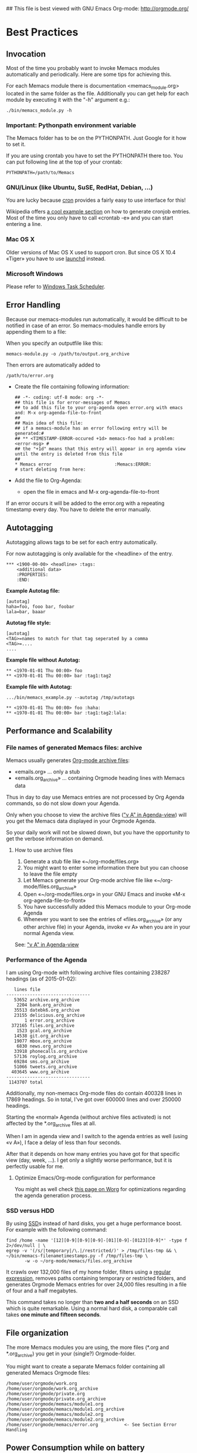 ## This file is best viewed with GNU Emacs Org-mode: http://orgmode.org/

* Best Practices

** Invocation

Most of the time you probably want to invoke Memacs modules
automatically and periodically. Here are some tips for achieving this.

For each Memacs module there is documentation <memacs_module.org> located in the same
folder as the file. Additionally you can get help for each module by
executing it with the "-h" argument e.g.:
: ./bin/memacs_module.py -h

*** Important: Pythonpath environment variable
The Memacs folder has to be on the PYTHONPATH. Just Google for it how to set it.

If you are using crontab you have to set the PYTHONPATH there too. You
can put following line at the top of your crontab:
: PYTHONPATH=/path/to/Memacs

*** GNU/Linux (like Ubuntu, SuSE, RedHat, Debian, ...)

You are lucky because [[http://en.wikipedia.org/wiki/Cron][cron]] provides a fairly easy to use interface
for this!

Wikipedia offers [[http://en.wikipedia.org/wiki/Cron#Predefined_scheduling_definitions][a cool example section]] on how to generate
cronjob entries. Most of the time you only have to call «crontab -e»
and you can start entering a line.

*** Mac OS X

Older versions of Mac OS X used to support cron. But since OS X 10.4 «Tiger» you have to use [[http://en.wikipedia.org/wiki/Launchd][launchd]] instead.

*** Microsoft Windows

Please refer to [[http://support.microsoft.com/kb/308569][Windows Task Scheduler]].

** Error Handling
Because our memacs-modules run automatically, it would be difficult
to be notified in case of an error. So memacs-modules handle errors
by appending them to a file:

When you specify an outputfile like this:

: memacs-module.py -o /path/to/output.org_archive

Then errors are automatically added to
: /path/to/error.org

- Create the file containing following information:
  : ## -*- coding: utf-8 mode: org -*-
  : ## this file is for error-messages of Memacs
  : ## to add this file to your org-agenda open error.org with emacs and: M-x org-agenda-file-to-front
  : ##
  : ## Main idea of this file:
  : ## if a memacs-module has an error following entry will be generated:#
  : ## ** <TIMESTAMP-ERROR-occured +1d> memacs-foo had a problem: <error-msg> #
  : ## the "+1d" means that this entry will appear in org agenda view until the entry is deleted from this file
  : ##
  : * Memacs error 					      :Memacs:ERROR:
  : # start deleting from here:

- Add the file to Org-Agenda:
  - open the file in emacs and M-x org-agenda-file-to-front

If an error occurs it will be added to the error.org with a repeating timestamp every day.
You have to delete the error manually.

** Autotagging
Autotagging allows tags to be set for each entry automatically.

For now autotagging is only available for the <headline> of the entry.

: *** <1900-00-00> <headline> :tags:
:     <additional data>
:     :PROPERTIES:
:     :END:

*Example Autotag file:*
: [autotag]
: haha=foo, fooo bar, foobar
: lala=bar, baaar

*Autotag file style:*
: [autotag]
: <TAG>=names to match for that tag seperated by a comma
: <TAG>=....
: ....

*Example file without Autotag:*
: ** <1970-01-01 Thu 00:00> foo
: ** <1970-01-01 Thu 00:00> bar	:tag1:tag2

*Example file with Autotag:*
: .../bin/memacs_example.py --autotag /tmp/autotags

: ** <1970-01-01 Thu 00:00> foo	:haha:
: ** <1970-01-01 Thu 00:00> bar	:tag1:tag2:lala:

** Performance and Scalability

*** File names of generated Memacs files: archive

Memacs usually generates [[http://orgmode.org/org.html#Archiving][Org-mode archive files]]:

- «emails.org» ... only a stub
- «emails.org_archive» ... containing Orgmode heading lines with Memacs data

Thus in day to day use Memacs entries are not processed by Org Agenda
commands, so do not slow down your Agenda.

Only when you choose to view the archive files ([[http://orgmode.org/org.html#Agenda-commands]["v A" in
Agenda-view]]) will you get the Memacs data displayed in your Orgmode Agenda.

So your daily work will not be slowed down, but you have the
opportunity to get the verbose information on demand.

**** How to use archive files

1. Generate a stub file like «~/org-mode/files.org»
2. You might want to enter some information there but you can choose to
   leave the file empty
3. Let Memacs generate your Org-mode archive file like «~/org-mode/files.org_archive»
4. Open «~/org-mode/files.org» in your GNU Emacs and invoke «M-x org-agenda-file-to-front»
5. You have successfully added this Memacs module to your Org-mode Agenda
6. Whenever you want to see the entries of «files.org_archive» (or any
   other archive file) in your Agenda, invoke «v A» when you are in
   your normal Agenda view.

See:  [[http://orgmode.org/org.html#Agenda-commands]["v A" in Agenda-view]]

*** Performance of the Agenda

I am using Org-mode with following archive files containing 238287
headings (as of 2015-01-02):

:    lines file
: --------------------------------
:    53652 archive.org_archive
:     2204 bank.org_archive
:    35513 datebk6.org_archive
:    23155 delicious.org_archive
:        1 error.org_archive
:   372165 files.org_archive
:     1523 gcal.org_archive
:    14538 git.org_archive
:    19077 mbox.org_archive
:     6830 news.org_archive
:    33918 phonecalls.org_archive
:    57136 roylog.org_archive
:    69284 sms.org_archive
:    51066 tweets.org_archive
:   403645 www.org_archive
: --------------------------------
:  1143707 total

Additionally, my non-memacs Org-mode files do contain 400328 lines
in 17869 headings. So in total, I've got over 600000 lines and over
250000 headings.

Starting the «normal» Agenda (without archive files activated) is not
affected by the *.org_archive files at all.

When I am in agenda view and I switch to the agenda entries as well
(using «v A»), I face a delay of less than four seconds.

After that it depends on how many entries you have got for that
specific view (day, week, ...). I get only a slightly worse
performance,  but it is perfectly usable for me.

**** Optimize Emacs/Org-mode configuration for performance
:PROPERTIES:
:CREATED:  [2015-01-02 Fri 15:54]
:END:

You might as well check [[http://orgmode.org/worg/agenda-optimization.html][this page on Worg]] for optimizations regarding
the agenda generation process.

*** SSD versus HDD

By using [[http://en.wikipedia.org/wiki/Ssd][SSD]]s instead of hard disks, you get a huge performance
boost. For example with the following command:

: find /home -name '[12][0-9][0-9][0-9]-[01][0-9]-[0123][0-9]*' -type f 2>/dev/null | \
: egrep -v '(/s/|temporary|/\.|/restricted/)' > /tmp/files-tmp && \
: ~/bin/memacs-filenametimestamps.py -f /tmp/files-tmp \
:        -w -o ~/org-mode/memacs/files.org_archive

It crawls over 132,000 files of my home folder, filters using a
[[http://en.wikipedia.org/wiki/Regex][regular expression]], removes paths containing temporary or restricted
folders, and generates Orgmode Memacs entries for over 24,000 files
resulting in a file of four and a half megabytes.

This command takes no longer than *two and a half seconds* on an
SSD which is quite remarkable. Using a normal hard disk, a comparable
call takes *one minute and fifteen seconds*.

** File organization

The more Memacs modules you are using, the more files (*.org and
*.org_archive) you get in your (single?) Orgmode-folder.

You might want to create a separate Memacs folder containing all
generated Memacs Orgmode files:


: /home/user/orgmode/work.org
: /home/user/orgmode/work.org_archive
: /home/user/orgmode/private.org
: /home/user/orgmode/private.org_archive
: /home/user/orgmode/memacs/module1.org
: /home/user/orgmode/memacs/module1.org_archive
: /home/user/orgmode/memacs/module2.org
: /home/user/orgmode/memacs/module2.org_archive
: /home/user/orgmode/memacs/error.org          <- See Section Error Handling
** Power Consumption while on battery

When you are using Memacs on a notebook, you might not want to execute
certain cron jobs while being on battery power.

Ubuntu GNU/Linux uses the [[http://en.wikipedia.org/wiki/Procfs][proc file system]] where you can access
many hardware-related information such as battery state:

: vk@gary ~ % cat /proc/acpi/battery/BAT0/state
: present:                 yes
: capacity state:          ok
: charging state:          charged
: present rate:            0 mW
: remaining capacity:      35290 mWh
: present voltage:         12526 mV
: vk@gary ~ %
:
: ## now I disconnect the battery from external power supply
:
: vk@gary ~ % cat /proc/acpi/battery/BAT0/state
: present:                 yes
: capacity state:          ok
: charging state:          discharging
: present rate:            18452 mW
: remaining capacity:      35270 mWh
: present voltage:         12426 mV
: vk@gary ~ %

With a simple shell script named «no-power-supply.sh», you can execute cron job commands only
when connected to an external power supply:

: #!/bin/sh
: grep discharging /proc/acpi/battery/BAT0/state >/dev/null

or if you have more than one battery:

: #!/bin/sh
: grep discharging /proc/acpi/battery/BAT0/state /proc/acpi/battery/BAT1/state >/dev/null

Then some example cron jobs look like:

: 5-59/10 1,8-23 * * * /usr/local/bin/no-power-supply.sh || /home/vk/bin/do_some_things.sh
: 10 * * * * /usr/local/bin/no-power-supply.sh || { find ....  | egrep '...' > tmpfile && do_that.sh }

Whenever your notebook is in state «discharge» those cronjobs are not
executed.

** Tracking office hours
:PROPERTIES:
:CREATED:  [2013-10-18 Fri 15:01]
:END:

There are multiple ways to track office hours. Here, I describe one
possible method which requires an Android phone and Memacs.


Phone:

Using [[http://tasker.dinglisch.net/][Tasker]], I am writing a log entry in case I recognize the WiFi
network of my company (see [[https://github.com/novoid/Memacs/blob/master/docs/memacs_simplephonelogs.org][memacs_simplephonelogs.org]] for details).

In this case, the lines have to look like this:

: 2013-10-01 # 09.14 # wifi-office # 90 # 9742
: 2013-10-01 # 19.00 # wifi-office-end # 66 # 44906
: 
: 2013-10-02 # 08.57 # wifi-office # 98 # 4313
: 2013-10-02 # 12.29 # wifi-office-end # 91 # 17066
: 2013-10-02 # 16.02 # wifi-office # 91 # 29836
: 2013-10-02 # 17.37 # wifi-office-end # 80 # 35537
: 
: 2013-10-03 # 08.58 # wifi-office # 97 # 5300
: 2013-10-03 # 18.41 # wifi-office-end # 69 # 11166
: 
: 2013-10-04 # 09.02 # wifi-office # 97 # 5591
: 2013-10-04 # 13.28 # wifi-office-end # 89 # 21512

It is mandatory that you are using ~wifi-office~ and ~wifi-office-end~
as logging strings. This way, memacs\_simplephonelogs is recognizing
office hours and handle them accordingly (and different).

Example scripts, data format, and more is explained in the
[[https://github.com/novoid/Memacs/blob/master/docs/memacs_simplephonelogs.org][documentation of the simplephonelogs module]].


Computer:

From time to time, I use [[https://play.google.com/store/apps/details?id%3Deu.kowalczuk.rsync4android&hl%3Den][rsync for Android]] to transfer this log file
to my computer. There, [[https://github.com/novoid/Memacs/blob/master/docs/memacs_simplephonelogs.org][memacs_simplephonelogs.org]] parses it and
generates ~/org/memacs/phonelog.org_archive.

The phone log lines from above result in following headings:

: ** <2013-10-01 Tue 09:14> wifi-office (not office for 15:14:00)
: ** <2013-10-01 Tue 19:00> wifi-office-end (office for 9:46:00; today 9:46:00; today total 9:46:00)
: ** <2013-10-02 Wed 08:57> wifi-office (not office for 13:57:00)
: ** <2013-10-02 Wed 12:29> wifi-office-end (office for 3:32:00; today 3:32:00; today total 3:32:00)
: ** <2013-10-02 Wed 16:02> wifi-office (not office for 3:33:00)
: ** <2013-10-02 Wed 17:37> wifi-office-end (office for 1:35:00; today 5:07:00; today total 8:40:00)
: ** <2013-10-03 Thu 08:58> wifi-office (not office for 15:21:00)
: ** <2013-10-03 Thu 18:41> wifi-office-end (office for 9:43:00; today 9:43:00; today total 9:43:00)
: ** <2013-10-04 Fri 09:02> wifi-office (not office for 14:21:00)
: ** <2013-10-04 Fri 13:28> wifi-office-end (office for 4:26:00; today 4:26:00; today total 4:26:00)


Using a [[http://orgmode.org/worg/org-contrib/babel/][babel]] script, I grab all office-end-lines, re-format them to
get a decent Org-mode table result, and filter for a month (here: 2013-10):

: #+NAME: office_hours
: #+BEGIN_SRC sh
: echo " day | duration  today-sum  today-total"
: grep '\*\* ' ~/org/memacs/phonelog.org_archive | \
: grep '(office' | \
: sed 's/:00)//' | \
: sed 's/:00//g' | \
: sed 's/\*\*//' | \
: sed 's/wifi-office-end (office for//' | \
: sed 's/today//' | \
: sed 's/today total//' | \
: sed 's/;//g' | \
: grep 2013-10
: #+END_SRC

This results in something similar to this:

#+RESULTS: office_hours
| Datum                  | duration | today-sum | today-total |
| <2013-10-01 Tue 19:01> |     9:46 |      9:46 |        9:46 |
| <2013-10-02 Wed 12:29> |     3:32 |      3:32 |        3:32 |
| <2013-10-02 Wed 17:37> |     1:35 |      5:07 |        8:40 |
| <2013-10-03 Thu 18:41> |     9:43 |      9:43 |        9:43 |
| <2013-10-04 Fri 13:28> |     4:26 |      4:26 |        4:26 |

The column ~duration~ is the difference between entering and leaving
the office on an event basis.

The column ~today-sum~ is the sum of all durations (office time) of
that day.

The last column ~today-total~ is the difference between entering the
office for the first time and leaving the office for the last time (on
that day; including all absent times as well!).

You can manually remove lines in case you left and re-entered
office. In the example above, I would delete the line with
<2013-10-02 Wed 12:29> because I got all necessary information in the
last line of that day: <2013-10-02 Wed 17:37>.

With the usual spreadsheet features, you can use this data to
calculate even more or you can enter them to the time-tracking system
of your company.

Have fun :-)

* Internals
** How to write a memacs module?
see
: Memacs/bin/memacs_example.py
: Memacs/memacs/example.py
: Memacs/tests/example_test.py
** Testing
Use [[http://readthedocs.org/docs/nose/en/latest/][nosetests]] for executing tests
install it with:
: % easy_install nosetests
or
: # aptitude install python-nose
** how does the *appendmode* of memacs work? / How is the :ID: Property generated?
All properties (:PROPERTIES: drawer) are stored in a dict
: i.e.: :FOO: <bar>
: key = "FOO , value = <bar>

generation:
: id-hash = sha1(<all values> + <all keys>)

Before writing an entry to the org-file, the id is generated.

If a Memacs module is in appendmode, it looks for those :ID: properties
and stores them in a list. On writing(append) it first checks against that list.

*** what to do if our :PROPERTIES: do not give unique data?
    ... so that a hash is not unique?

    you can set OrgProperties(data_for_hashing="more_data") to solve this problem


* FAQs

If you have a question, please contact «memacs at Karl minus Voit
dot at» and he is happy to answer it.

** Emacs always asks about what to do with changed org files when Memacs re-generates them in the background

The solution is to add this to your emacs config file (.emacs):
: (global-auto-revert-mode t)

** Why is Memacs implemented in Python and not in Elisp?
:PROPERTIES:
:CREATED:  [2014-05-03 Sat 18:16]
:END:

We are power-users of GNU/Emacs. Unfortunately, we do not have much
[[https://en.wikipedia.org/wiki/Elisp][Elisp]] knowledge. Therefore, we decided to implement Memacs with
Python, a scripting language we knew and which is far more common than
Elisp.

This way, other Emacs users without Elisp knowledge are able to
implement Memacs modules as well.

Feel free and re-implement Memacs in Elisp and let us know!
